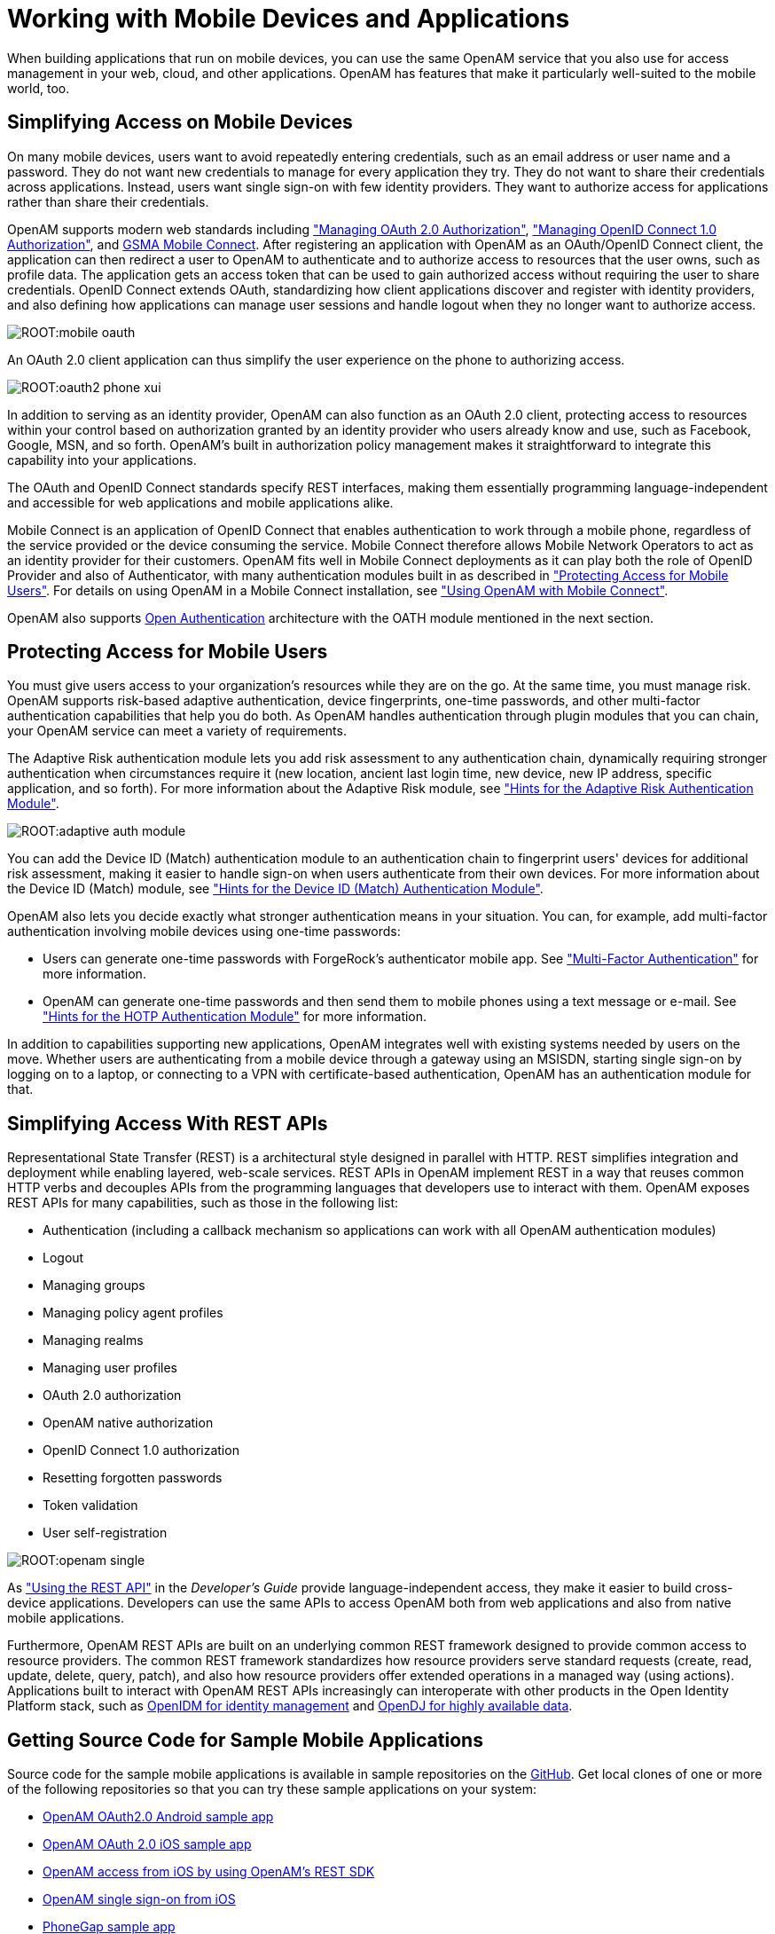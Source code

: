 ////
  The contents of this file are subject to the terms of the Common Development and
  Distribution License (the License). You may not use this file except in compliance with the
  License.
 
  You can obtain a copy of the License at legal/CDDLv1.0.txt. See the License for the
  specific language governing permission and limitations under the License.
 
  When distributing Covered Software, include this CDDL Header Notice in each file and include
  the License file at legal/CDDLv1.0.txt. If applicable, add the following below the CDDL
  Header, with the fields enclosed by brackets [] replaced by your own identifying
  information: "Portions copyright [year] [name of copyright owner]".
 
  Copyright 2017 ForgeRock AS.
  Portions Copyright 2024-2025 3A Systems LLC.
////

:figure-caption!:
:example-caption!:
:table-caption!:
:leveloffset: -1"


[#chap-mobile]
== Working with Mobile Devices and Applications

When building applications that run on mobile devices, you can use the same OpenAM service that you also use for access management in your web, cloud, and other applications. OpenAM has features that make it particularly well-suited to the mobile world, too.

[#mobile-oauth]
=== Simplifying Access on Mobile Devices

On many mobile devices, users want to avoid repeatedly entering credentials, such as an email address or user name and a password. They do not want new credentials to manage for every application they try. They do not want to share their credentials across applications. Instead, users want single sign-on with few identity providers. They want to authorize access for applications rather than share their credentials.

OpenAM supports modern web standards including xref:chap-oauth2.adoc#chap-oauth2["Managing OAuth 2.0 Authorization"], xref:chap-openid-connect.adoc#chap-openid-connect["Managing OpenID Connect 1.0 Authorization"], and link:http://www.gsma.com/personaldata/mobile-connect[GSMA Mobile Connect, window=\_blank]. After registering an application with OpenAM as an OAuth/OpenID Connect client, the application can then redirect a user to OpenAM to authenticate and to authorize access to resources that the user owns, such as profile data. The application gets an access token that can be used to gain authorized access without requiring the user to share credentials. OpenID Connect extends OAuth, standardizing how client applications discover and register with identity providers, and also defining how applications can manage user sessions and handle logout when they no longer want to authorize access.

[#figure-mobile-oauth]
image::ROOT:mobile-oauth.png[]
An OAuth 2.0 client application can thus simplify the user experience on the phone to authorizing access.

[#figure-oauth2-phone]
image::ROOT:oauth2-phone-xui.png[]
In addition to serving as an identity provider, OpenAM can also function as an OAuth 2.0 client, protecting access to resources within your control based on authorization granted by an identity provider who users already know and use, such as Facebook, Google, MSN, and so forth. OpenAM's built in authorization policy management makes it straightforward to integrate this capability into your applications.

The OAuth and OpenID Connect standards specify REST interfaces, making them essentially programming language-independent and accessible for web applications and mobile applications alike.

Mobile Connect is an application of OpenID Connect that enables authentication to work through a mobile phone, regardless of the service provided or the device consuming the service. Mobile Connect therefore allows Mobile Network Operators to act as an identity provider for their customers. OpenAM fits well in Mobile Connect deployments as it can play both the role of OpenID Provider and also of Authenticator, with many authentication modules built in as described in xref:#mobile-oath["Protecting Access for Mobile Users"]. For details on using OpenAM in a Mobile Connect installation, see xref:chap-openid-connect.adoc#mobile-connect["Using OpenAM with Mobile Connect"].

OpenAM also supports link:http://www.openauthentication.org/[Open Authentication, window=\_blank] architecture with the OATH module mentioned in the next section.


[#mobile-oath]
=== Protecting Access for Mobile Users

You must give users access to your organization's resources while they are on the go. At the same time, you must manage risk. OpenAM supports risk-based adaptive authentication, device fingerprints, one-time passwords, and other multi-factor authentication capabilities that help you do both. As OpenAM handles authentication through plugin modules that you can chain, your OpenAM service can meet a variety of requirements.

The Adaptive Risk authentication module lets you add risk assessment to any authentication chain, dynamically requiring stronger authentication when circumstances require it (new location, ancient last login time, new device, new IP address, specific application, and so forth). For more information about the Adaptive Risk module, see xref:chap-auth-services.adoc#adaptive-auth-module-conf-hints["Hints for the Adaptive Risk Authentication Module"].

[#figure-adaptive-auth-module-again]
image::ROOT:adaptive-auth-module.png[]
You can add the Device ID (Match) authentication module to an authentication chain to fingerprint users' devices for additional risk assessment, making it easier to handle sign-on when users authenticate from their own devices. For more information about the Device ID (Match) module, see xref:chap-auth-services.adoc#device-id-match-hints["Hints for the Device ID (Match) Authentication Module"].

OpenAM also lets you decide exactly what stronger authentication means in your situation. You can, for example, add multi-factor authentication involving mobile devices using one-time passwords:

* Users can generate one-time passwords with ForgeRock's authenticator mobile app. See xref:chap-auth-services.adoc#sec-mfa["Multi-Factor Authentication"] for more information.

* OpenAM can generate one-time passwords and then send them to mobile phones using a text message or e-mail. See xref:chap-auth-services.adoc#hotp-module-conf-hints["Hints for the HOTP Authentication Module"] for more information.

In addition to capabilities supporting new applications, OpenAM integrates well with existing systems needed by users on the move. Whether users are authenticating from a mobile device through a gateway using an MSISDN, starting single sign-on by logging on to a laptop, or connecting to a VPN with certificate-based authentication, OpenAM has an authentication module for that.


[#mobile-rest]
=== Simplifying Access With REST APIs

Representational State Transfer (REST) is a architectural style designed in parallel with HTTP. REST simplifies integration and deployment while enabling layered, web-scale services. REST APIs in OpenAM implement REST in a way that reuses common HTTP verbs and decouples APIs from the programming languages that developers use to interact with them. OpenAM exposes REST APIs for many capabilities, such as those in the following list:

* Authentication (including a callback mechanism so applications can work with all OpenAM authentication modules)

* Logout

* Managing groups

* Managing policy agent profiles

* Managing realms

* Managing user profiles

* OAuth 2.0 authorization

* OpenAM native authorization

* OpenID Connect 1.0 authorization

* Resetting forgotten passwords

* Token validation

* User self-registration


[#figure-openam-single]
image::ROOT:openam-single.png[]
As xref:dev-guide:chap-client-dev.adoc#sec-rest["Using the REST API"] in the __Developer's Guide__ provide language-independent access, they make it easier to build cross-device applications. Developers can use the same APIs to access OpenAM both from web applications and also from native mobile applications.

Furthermore, OpenAM REST APIs are built on an underlying common REST framework designed to provide common access to resource providers. The common REST framework standardizes how resource providers serve standard requests (create, read, update, delete, query, patch), and also how resource providers offer extended operations in a managed way (using actions). Applications built to interact with OpenAM REST APIs increasingly can interoperate with other products in the Open Identity Platform stack, such as link:https://github.com/OpenIdentityPlatform/OpenIDM[OpenIDM for identity management, window=\_blank] and link:https://github.com/OpenIdentityPlatform/OpenDJ[OpenDJ for highly available data, window=\_blank].


[#get-mobile-sample-apps]
=== Getting Source Code for Sample Mobile Applications

Source code for the sample mobile applications is available in sample repositories on the link:hhttps://github.com/OpenIdentityPlatform/[GitHub, window=\_blank]. Get local clones of one or more of the following repositories so that you can try these sample applications on your system:

* link:https://github.com/OpenIdentityPlatform/mobile-samples-android-openam-apps[OpenAM OAuth2.0 Android sample app, window=\_blank]

* link:https://github.com/OpenIdentityPlatform/mobile-samples-ios-openam-ios-oauth2-sample-app[OpenAM OAuth 2.0 iOS sample app, window=\_blank]

* link:https://github.com/OpenIdentityPlatform/mobile-samples-ios-openam-ios-rest-sdk[OpenAM access from iOS by using OpenAM's REST SDK, window=\_blank]

* link:https://github.com/OpenIdentityPlatform/mobile-samples-ios-openam-sso-sample-app[OpenAM single sign-on from iOS, window=\_blank]

* link:https://github.com/OpenIdentityPlatform/mobile-samples-phonegap[PhoneGap sample app, window=\_blank]

For example, if you have a Mac running OS X 10.8 or later with Xcode installed, try the link:https://github.com/OpenIdentityPlatform/mobile-samples-ios-openam-ios-oauth2-sample-app/tree/master/openam-ios-oauth2-sample-app[OpenAM OAuth 2.0 iOS Sample App, window=\_blank].

[#figure-ios-oauth2-sample-app]
image::ROOT:ios-oauth2-sample-app.png[]


